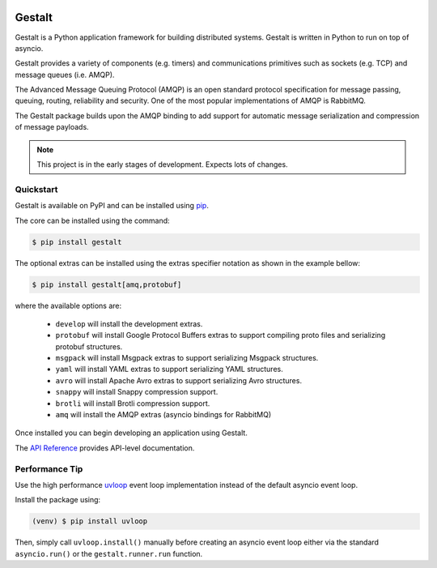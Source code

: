 .. image:: https://travis-ci.org/claws/gestalt.svg?branch=master
    :target: https://travis-ci.org/claws/gestalt

.. image:: https://img.shields.io/pypi/v/gestalt.svg
    :target: https://pypi.python.org/pypi/gestalt

.. image:: https://img.shields.io/badge/code%20style-black-000000.svg


Gestalt
#######

Gestalt is a Python application framework for building distributed systems.
Gestalt is written in Python to run on top of asyncio.

Gestalt provides a variety of components (e.g. timers) and communications
primitives such as sockets (e.g. TCP) and message queues (i.e. AMQP).

The Advanced Message Queuing Protocol (AMQP) is an open standard protocol
specification for message passing, queuing, routing, reliability and security.
One of the most popular implementations of AMQP is RabbitMQ.

The Gestalt package builds upon the AMQP binding to add support for automatic
message serialization and compression of message payloads.

.. note::

    This project is in the early stages of development. Expects lots of
    changes.


Quickstart
==========

Gestalt is available on PyPI and can be installed using `pip <https://pip.pypa.io>`_.

The core can be installed using the command:

.. code-block:: console

    $ pip install gestalt

The optional extras can be installed using the extras specifier notation as
shown in the example bellow:

.. code-block:: console

    $ pip install gestalt[amq,protobuf]

where the available options are:

  - ``develop`` will install the development extras.
  - ``protobuf`` will install Google Protocol Buffers extras to support
    compiling proto files and serializing protobuf structures.
  - ``msgpack`` will install Msgpack extras to support serializing Msgpack
    structures.
  - ``yaml`` will install YAML extras to support serializing YAML structures.
  - ``avro`` will install Apache Avro extras to support serializing Avro
    structures.
  - ``snappy`` will install Snappy compression support.
  - ``brotli`` will install Brotli compression support.
  - ``amq`` will install the AMQP extras (asyncio bindings for RabbitMQ)

Once installed you can begin developing an application using Gestalt.

The `API Reference <http://gestalt.readthedocs.io>`_ provides API-level documentation.


Performance Tip
===============

Use the high performance `uvloop <https://github.com/MagicStack/uvloop>`_ event loop
implementation instead of the default asyncio event loop.

Install the package using:

.. code-block:: console

    (venv) $ pip install uvloop

Then, simply call ``uvloop.install()`` manually before creating an asyncio event
loop either via the standard ``asyncio.run()`` or the ``gestalt.runner.run``
function.
